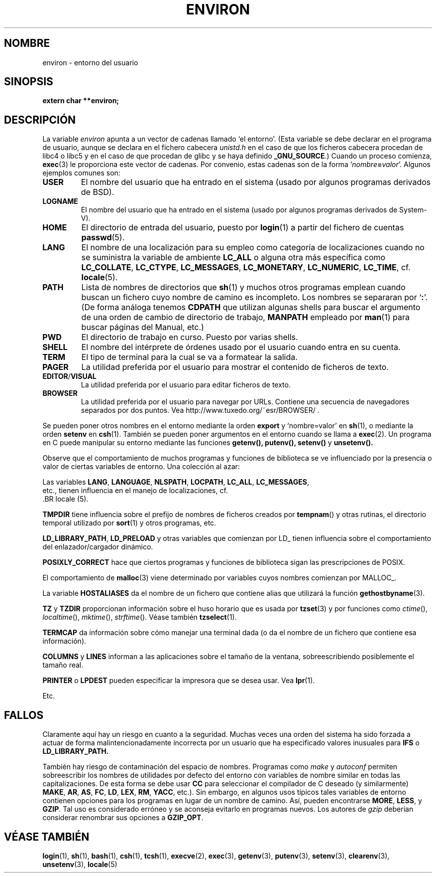 .\" Copyright (c) 1993 Michael Haardt (michael@moria.de),
.\"   Fri Apr  2 11:32:09 MET DST 1993
.\" and Andries Brouwer (aeb@cwi.nl), Fri Feb 14 21:47:50 1997.
.\"
.\" This is free documentation; you can redistribute it and/or
.\" modify it under the terms of the GNU General Public License as
.\" published by the Free Software Foundation; either version 2 of
.\" the License, or (at your option) any later version.
.\"
.\" The GNU General Public License's references to "object code"
.\" and "executables" are to be interpreted as the output of any
.\" document formatting or typesetting system, including
.\" intermediate and printed output.
.\"
.\" This manual is distributed in the hope that it will be useful,
.\" but WITHOUT ANY WARRANTY; without even the implied warranty of
.\" MERCHANTABILITY or FITNESS FOR A PARTICULAR PURPOSE.  See the
.\" GNU General Public License for more details.
.\"
.\" You should have received a copy of the GNU General Public
.\" License along with this manual; if not, write to the Free
.\" Software Foundation, Inc., 59 Temple Place, Suite 330, Boston, MA 02111,
.\" USA.
.\" 
.\" Modified Sun Jul 25 10:45:30 1993 by Rik Faith (faith@cs.unc.edu)
.\" Modified Sun Jul 21 21:25:26 1996 by Andries Brouwer (aeb@cwi.nl)
.\" Modified Mon Oct 21 17:47:19 1996 by Eric S. Raymond (esr@thyrsus.com)
.\" Modified Wed Aug 27 20:28:58 1997 by Nicolás Lichtmaier (nick@debian.org)
.\" Modified Mon Sep 21 00:00:26 1998 by Andries Brouwer (aeb@cwi.nl)
.\" Modified Wed Jan 24 06:37:24 2001 by Eric S. Raymond (esr@thyrsus.com)
.\" Modified Thu Dec 13 23:53:27 2001 by Martin Schulze <joey@infodrom.org>

.\" Translated Mon Jun 24 12:55:40 1996 by Diego Novillo (diego@cs.ualberta.ca)
.\" Translation revised Fri Apr 3 1998 by Juan Piernas <piernas@dif.um.es>
.\" Translation fixed on Mon Apr 27 18:22:37 CEST 1998 by Gerardo
.\" Aburruzaga García <gerardo.aburruzaga@uca.es>
.\" Translation revised Wed Dec 30 1998 by Juan Piernas <piernas@ditec.um.es>
.\" Translation revised Sun Apr  4 1999 by Juan Piernas <piernas@ditec.um.es>
.\" Traducción revisada por Miguel Pérez Ibars <mpi79470@alu.um.es> el 30-noviembre-2004
.\"
.TH ENVIRON 5 "14 diciembre 2001" "Linux" "Manual del Programador Linux"
.SH NOMBRE
environ \- entorno del usuario
.SH SINOPSIS
.ad l
.nf
.B extern char **environ;
.br
.fi
.ad b
.SH DESCRIPCIÓN
La variable
.I environ
apunta a un vector de cadenas llamado `el entorno'.
(Esta variable se debe declarar en el programa de usuario, aunque se declara
en el fichero cabecera
.I unistd.h
en el caso de que los ficheros cabecera procedan de libc4 o libc5 y en el
caso de que procedan de glibc y se haya definido
.BR _GNU_SOURCE .)
Cuando un proceso comienza, 
.BR exec (3) 
le proporciona este vector de
cadenas.  Por convenio, estas cadenas son de la forma
`\fInombre\fP\fB=\fP\fIvalor\fP'.  Algunos ejemplos comunes son:
.TP
.B USER
El nombre del usuario que ha entrado en el sistema (usado por algunos
programas derivados de BSD).
.TP
.B LOGNAME
El nombre del usuario que ha entrado en el sistema (usado por algunos
programas derivados de System-V).
.TP
.B HOME
El directorio de entrada del usuario, puesto por 
.BR login (1)
a partir del fichero de cuentas 
.BR passwd (5).
.TP
.B LANG
El nombre de una localización para su empleo como categoría de
localizaciones cuando no se suministra la variable de ambiente
\fBLC_ALL\fP o alguna otra más específica como
\fBLC_COLLATE\fP, \fBLC_CTYPE\fP, \fBLC_MESSAGES\fP, \fBLC_MONETARY\fP,
\fBLC_NUMERIC\fP, \fBLC_TIME\fP, cf.
.BR locale (5).
.TP
.B PATH
Lista de nombres de directorios que \fBsh\fP(1) y muchos otros programas
emplean cuando buscan un fichero cuyo nombre de camino es incompleto.  Los
nombres se separaran por `\fB:\fP'.
(De forma análoga tenemos \fBCDPATH\fP que utilizan algunas shells
para buscar el argumento de una orden de cambio de directorio de
trabajo, \fBMANPATH\fP empleado por \fBman\fP(1) para buscar páginas
del Manual, etc.)
.TP
.B PWD
El directorio de trabajo en curso. Puesto por varias shells.
.TP
.B SHELL
El nombre del intérprete de órdenes usado por el usuario cuando entra
en su cuenta.
.TP
.B TERM
El tipo de terminal para la cual se va a formatear la salida.
.TP
.B PAGER
La utilidad preferida por el usuario para mostrar el contenido de
ficheros de texto.
.TP
.BR EDITOR / VISUAL
La utilidad preferida por el usuario para editar ficheros de texto.
.TP
.B BROWSER
La utilidad preferida por el usuario para navegar por URLs. Contiene una secuencia
de navegadores separados por dos puntos. Vea http://www.tuxedo.org/~esr/BROWSER/ .
.PP
Se pueden poner otros nombres en el entorno mediante la orden \fBexport\fP
y `nombre=valor' en 
.BR sh (1), 
o mediante la orden \fBsetenv\fP en
.BR csh (1).  
También se pueden poner argumentos en el entorno cuando se
llama a 
.BR exec (2).  
Un programa en C puede manipular su entorno
mediante las funciones 
.BR getenv(), 
.BR putenv(), 
.BR setenv()
y 
.BR unsetenv().

Observe que el comportamiento de muchos programas y funciones de
biblioteca se ve influenciado por la presencia o valor de ciertas
variables de entorno.
Una colección al azar:
.LP
Las variables
.BR LANG ", " LANGUAGE ", " NLSPATH ", " LOCPATH ", " LC_ALL ", " LC_MESSAGES ", "
 etc., tienen influencia en el manejo de localizaciones, cf.
 .BR locale (5).
.LP
.B TMPDIR
tiene influencia sobre el prefijo de nombres de ficheros creados por
\fBtempnam\fP() y otras rutinas, el directorio temporal utilizado por
\fBsort\fP(1) y otros programas, etc.
.LP
.BR LD_LIBRARY_PATH ", " LD_PRELOAD
y otras variables que comienzan por LD_ tienen influencia sobre el
comportamiento del enlazador/cargador dinámico.
.LP
.B POSIXLY_CORRECT
hace que ciertos programas y funciones de biblioteca sigan las
prescripciones de POSIX.
.LP
El comportamiento de \fBmalloc\fP(3) viene determinado por variables
cuyos nombres comienzan por MALLOC_.
.LP
La variable
.B HOSTALIASES
da el nombre de un fichero que contiene alias que utilizará la función
\fBgethostbyname\fP(3).
.LP
.BR TZ " y " TZDIR
proporcionan información sobre el huso horario
que es usada por
.BR tzset (3)
y por funciones como
.IR ctime (),
.IR localtime (),
.IR mktime (),
.IR strftime ().
Véase también
.BR tzselect (1).
.LP
.B TERMCAP
da información sobre cómo manejar una terminal dada (o da el nombre de
un fichero que contiene esa información).
.LP
.BR COLUMNS " y " LINES
informan a las aplicaciones sobre el tamaño de la ventana, sobreescribiendo
posiblemente el tamaño real.
.LP
.BR PRINTER " o " LPDEST
pueden especificar la impresora que se desea usar. Vea
.BR lpr (1).
.LP
Etc.
.SH FALLOS
Claramente aquí hay un riesgo en cuanto a la seguridad. Muchas veces
una orden del sistema ha sido forzada a actuar de forma
malintencionadamente incorrecta por un usuario que ha especificado
valores inusuales para
.BR IFS " o " LD_LIBRARY_PATH.

También hay riesgo de contaminación del espacio de nombres.
Programas como
.I make
y
.I autoconf
permiten sobreescribir los nombres de utilidades por defecto
del entorno con variables de nombre similar en todas las capitalizaciones.
De esta forma se debe usar
.B CC
para seleccionar el compilador de C deseado (y similarmente)
.BR MAKE ,
.BR AR ,
.BR AS ,
.BR FC ,
.BR LD ,
.BR LEX ,
.BR RM ,
.BR YACC ,
etc.).
Sin embargo, en algunos usos típicos tales variables de entorno contienen
opciones para los programas en lugar de un nombre de camino.
Así, pueden encontrarse
.BR MORE ,
.BR LESS ,
y
.BR GZIP .
Tal uso es considerado erróneo y se aconseja evitarlo en
programas nuevos. Los autores de
.I gzip
deberían considerar renombrar sus opciones a
.BR GZIP_OPT .
.SH "VÉASE TAMBIÉN"
.BR login (1),
.BR sh (1),
.BR bash (1),
.BR csh (1),
.BR tcsh (1),
.BR execve (2),
.BR exec (3),
.BR getenv (3),
.BR putenv (3),
.BR setenv (3),
.BR clearenv (3),
.BR unsetenv (3),
.BR locale (5)
